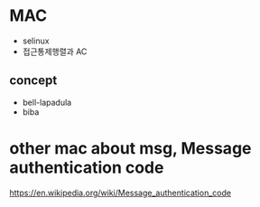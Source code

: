 * MAC
  
- selinux
- 접근통제행렬과 AC

** concept

- bell-lapadula
- biba
  
* other mac about msg, Message authentication code

https://en.wikipedia.org/wiki/Message_authentication_code

